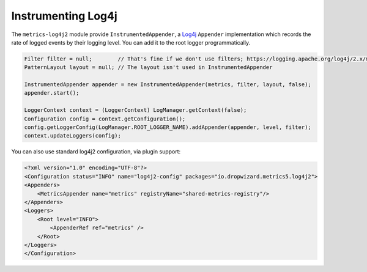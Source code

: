 .. _manual-log4j:

###################
Instrumenting Log4j
###################

The ``metrics-log4j2`` module provide ``InstrumentedAppender``, a Log4j_ ``Appender`` implementation
which records the rate of logged events by their logging level. You can add it to the root logger programmatically.

.. _Log4j: https://logging.apache.org/log4j/
.. code-block:: java

    Filter filter = null;        // That's fine if we don't use filters; https://logging.apache.org/log4j/2.x/manual/filters.html
    PatternLayout layout = null; // The layout isn't used in InstrumentedAppender

    InstrumentedAppender appender = new InstrumentedAppender(metrics, filter, layout, false);
    appender.start();

    LoggerContext context = (LoggerContext) LogManager.getContext(false);
    Configuration config = context.getConfiguration();
    config.getLoggerConfig(LogManager.ROOT_LOGGER_NAME).addAppender(appender, level, filter);
    context.updateLoggers(config);

You can also use standard log4j2 configuration, via plugin support:

.. code-block:: xml

    <?xml version="1.0" encoding="UTF-8"?>
    <Configuration status="INFO" name="log4j2-config" packages="io.dropwizard.metrics5.log4j2">
    <Appenders>
        <MetricsAppender name="metrics" registryName="shared-metrics-registry"/>
    </Appenders>
    <Loggers>
        <Root level="INFO">
            <AppenderRef ref="metrics" />
        </Root>
    </Loggers>
    </Configuration>
